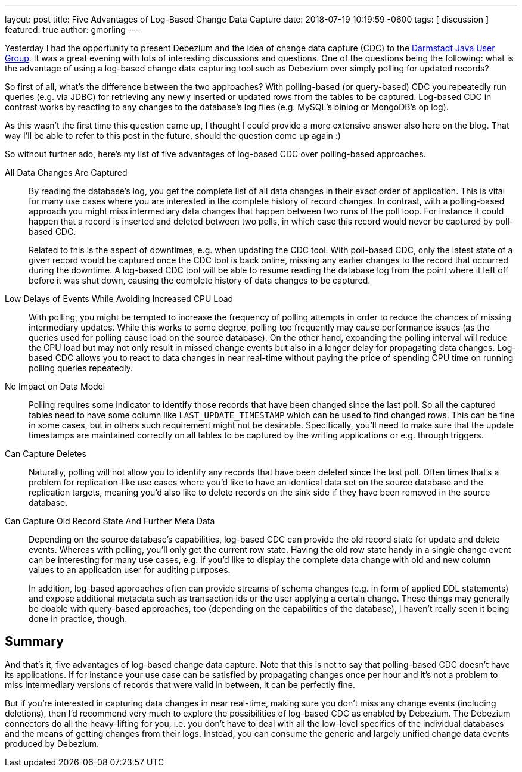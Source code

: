 ---
layout: post
title:  Five Advantages of Log-Based Change Data Capture
date:   2018-07-19 10:19:59 -0600
tags: [ discussion ]
featured: true
author: gmorling
---

Yesterday I had the opportunity to present Debezium and the idea of change data capture (CDC) to the https://twitter.com/JUG_DA/status/1019634941020332032[Darmstadt Java User Group].
It was a great evening with lots of interesting discussions and questions.
One of the questions being the following: what is the advantage of using a log-based change data capturing tool such as Debezium over simply polling for updated records?

So first of all, what's the difference between the two approaches?
With polling-based (or query-based) CDC you repeatedly run queries (e.g. via JDBC) for retrieving any newly inserted or updated rows from the tables to be captured.
Log-based CDC in contrast works by reacting to any changes to the database's log files (e.g. MySQL's binlog or MongoDB's op log).

As this wasn't the first time this question came up, I thought I could provide a more extensive answer also here on the blog.
That way I'll be able to refer to this post in the future, should the question come up again :)

So without further ado, here's my list of five advantages of log-based CDC over polling-based approaches.

+++<!-- more -->+++

All Data Changes Are Captured:: By reading the database's log, you get the complete list of all data changes in their exact order of application.
This is vital for many use cases where you are interested in the complete history of record changes.
In contrast, with a polling-based approach you might miss intermediary data changes that happen between two runs of the poll loop.
For instance it could happen that a record is inserted and deleted between two polls,
in which case this record would never be captured by poll-based CDC.
+
Related to this is the aspect of downtimes, e.g. when updating the CDC tool.
With poll-based CDC, only the latest state of a given record would be captured once the CDC tool is back online,
missing any earlier changes to the record that occurred during the downtime.
A log-based CDC tool will be able to resume reading the database log from the point where it left off before it was shut down,
causing the complete history of data changes to be captured.

Low Delays of Events While Avoiding Increased CPU Load:: With polling, you might be tempted to increase the frequency of polling attempts in order to reduce the chances of missing intermediary updates.
While this works to some degree, polling too frequently may cause performance issues (as the queries used for polling cause load on the source database).
On the other hand, expanding the polling interval will reduce the CPU load but may not only result in missed change events but also in a longer delay for propagating data changes.
Log-based CDC allows you to react to data changes in near real-time without paying the price of spending CPU time on running polling queries repeatedly.

No Impact on Data Model:: Polling requires some indicator to identify those records that have been changed since the last poll.
So all the captured tables need to have some column like `LAST_UPDATE_TIMESTAMP` which can be used to find changed rows.
This can be fine in some cases, but in others such requirement might not be desirable.
Specifically, you'll need to make sure that the update timestamps are maintained correctly on all tables to be captured by the writing applications or e.g. through triggers.

Can Capture Deletes:: Naturally, polling will not allow you to identify any records that have been deleted since the last poll.
Often times that's a problem for replication-like use cases where you'd like to have an identical data set on the source database and the replication targets,
meaning you'd also like to delete records on the sink side if they have been removed in the source database.

Can Capture Old Record State And Further Meta Data:: Depending on the source database's capabilities, log-based CDC can provide the old record state for update and delete events.
Whereas with polling, you'll only get the current row state.
Having the old row state handy in a single change event can be interesting for many use cases, e.g. if you'd like to display the complete data change with old and new column values to an application user for auditing purposes.
+
In addition, log-based approaches often can provide streams of schema changes (e.g. in form of applied DDL statements) and expose additional metadata such as transaction ids or the user applying a certain change.
These things may generally be doable with query-based approaches, too (depending on the capabilities of the database), I haven't really seen it being done in practice, though.

== Summary

And that's it, five advantages of log-based change data capture.
Note that this is not to say that polling-based CDC doesn't have its applications.
If for instance your use case can be satisfied by propagating changes once per hour and it's not a problem to miss intermediary versions of records that were valid in between, it can be perfectly fine.

But if you're interested in capturing data changes in near real-time, making sure you don't miss any change events (including deletions), then I'd recommend very much to explore the possibilities of log-based CDC as enabled by Debezium.
The Debezium connectors do all the heavy-lifting for you, i.e. you don't have to deal with all the low-level specifics of the individual databases and the means of getting changes from their logs.
Instead, you can consume the generic and largely unified change data events produced by Debezium.
